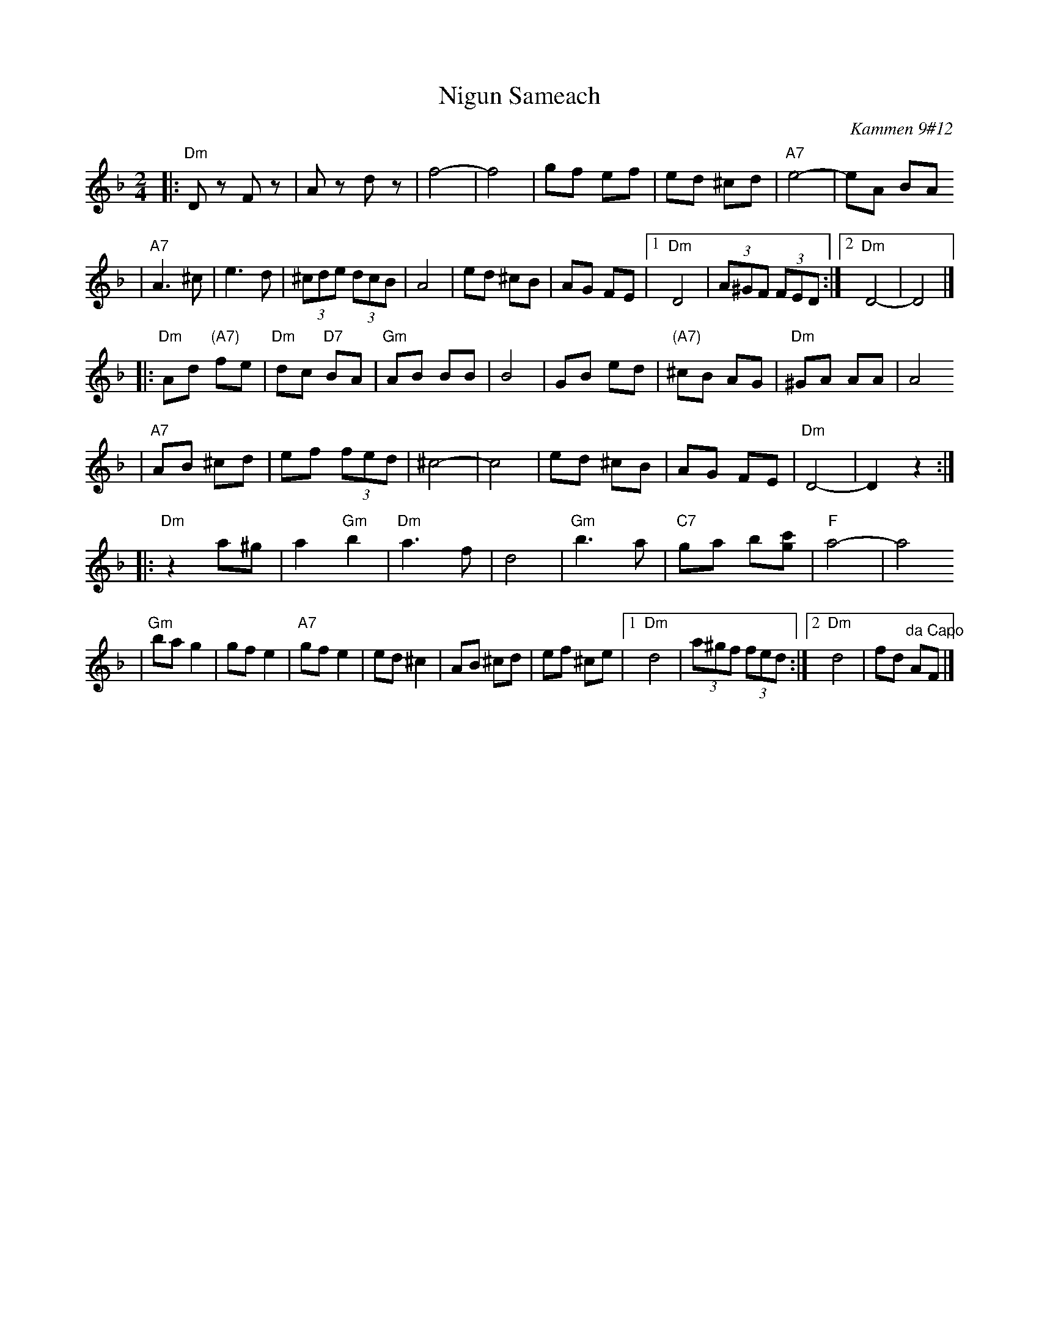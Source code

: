 X: 457
T: Nigun Sameach
R: bulgar, freylach
O: Kammen 9#12
B: Kammen 9#12
M: 2/4
L: 1/8
K: Dm
|: "Dm"Dz Fz | Az dz | f4- | f4 \
| gf ef | ed ^cd | "A7"e4- | eA BA
| "A7"A3 ^c| e3 d | (3^cde (3dcB | A4 | ed ^cB \
| AG FE |1 "Dm"D4 | (3A^GF (3FED :|2 "Dm"D4- | D4 |]
|: "Dm"Ad "(A7)"fe | "Dm"dc "D7"BA | "Gm"AB BB | B4 \
| GB ed | "(A7)"^cB AG | "Dm"^GA AA | A4
| "A7"AB ^cd | ef (3fed | ^c4- | c4 \
| ed ^cB | AG FE | "Dm"D4- | D2 z2 :|
|: "Dm"z2 a^g | a2 "Gm"b2 | "Dm"a3 f | d4 \
| "Gm"b3 a | "C7"ga b[c'g] | "F"a4- | a4
| "Gm"ba g2  | gf e2 | "A7"gf e2 |  ed ^c2 \
| AB ^cd | ef  ^ce |1 "Dm"d4 | (3a^gf (3fed :|2 "Dm"d4 | fd "^da Capo"AF |]

